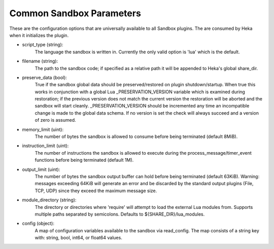 .. _config_common_sandbox_parameters:

Common Sandbox Parameters
=========================
These are the configuration options that are universally available to all
Sandbox plugins. The are consumed by Heka when it initializes the plugin.

- script_type (string):
    The language the sandbox is written in. Currently the only valid option is
    'lua' which is the default.

- filename (string):
    The path to the sandbox code; if specified as a relative path it will be
    appended to Heka's global share_dir.

- preserve_data (bool):
    True if the sandbox global data should be preserved/restored on plugin
    shutdown/startup. When true this works in conjunction with a global Lua
    _PRESERVATION_VERSION variable which is examined during restoration; if the
    previous version does not match the current version the restoration will be
    aborted and the sandbox will start cleanly. _PRESERVATION_VERSION should be
    incremented any time an incompatible change is made to the global data
    schema. If no version is set the check will always succeed and a version of
    zero is assumed.

- memory_limit (uint):
    The number of bytes the sandbox is allowed to consume before being
    terminated (default 8MiB).

- instruction_limit (uint):
    The number of instructions the sandbox is allowed to execute during the
    process_message/timer_event functions before being terminated (default 1M).

- output_limit (uint):
    The number of bytes the sandbox output buffer can hold before being
    terminated (default 63KiB). Warning: messages exceeding 64KiB will generate
    an error and be discarded by the standard output plugins (File, TCP, UDP)
    since they exceed the maximum message size.

- module_directory (string):
    The directory or directories where 'require' will attempt to load the
    external Lua modules from. Supports multiple paths separated by
    semicolons. Defaults to ${SHARE_DIR}/lua_modules.

- config (object):
    A map of configuration variables available to the sandbox via read_config.
    The map consists of a string key with: string, bool, int64, or float64
    values.
